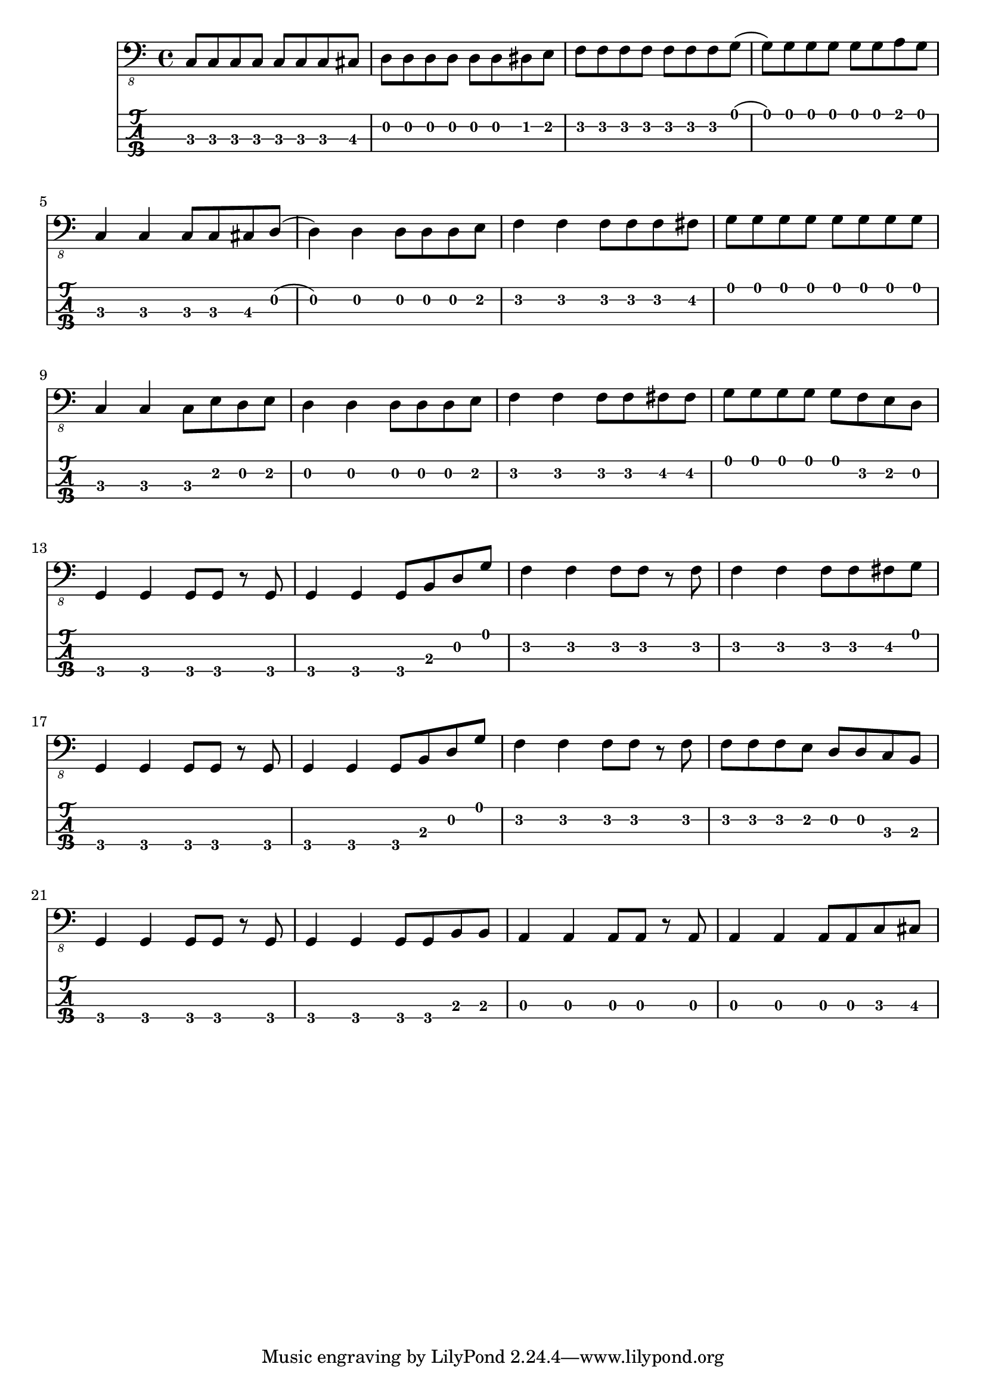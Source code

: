 % LilyBin
symbols = {
		c,8 c8 c8 c8 c8 c8 c8 cis8
		d8 d8 d8 d8 d8 d8 dis8 e8
		f8 f8 f8 f8 f8 f8 f8 g8
		(g8) g8 g8 g8 g8 g8 a8 g8
		
		%A/5
		\break
		c,4 c4 c8 c8 cis8 d8
		(d4) d4 d8 d8 d8 e
		f4 f4 f8 f8 f8 fis8
		g8 g8 g8 g8 g8 g8 g8 g8
		
		%9
		\break
		c,4 c4 c8 e8 d8 e8
		d4 d4 d8 d8 d8 e8
		f4 f4 f8 f8 fis8 fis8
		g8 g8 g8 g8 g8 f8 e8 d8
		
		%B/13
		\break
		g,4 g4 g8 g8 r8 g8
		g4 g4 g8 b8 d8 g8
		f4 f4 f8 f8 r8 f8
		f4 f4 f8 f8 fis8 g8
		
		%17
		\break
		g,4 g4 g8 g8 r8 g8
		g4 g4 g8 b8 d8 g8
		f4 f4 f8 f8 r8 f8
		f8 f8 f8 e8 d8 d8 c8 b8
		
		%C/21
		\break
		g4 g4 g8 g8 r8 g8
		g4 g4 g8 g8 b8 b8
		a4 a4 a8 a8 r8 a8
		a4 a4 a8 a8 c8 cis8
		
		}

\score{
	<<
    \new Staff { \clef "bass_8" \relative { \symbols }}
    \new TabStaff \with { stringTunings = #bass-tuning } 
	   { \relative { \symbols }}
    >>

	\layout{}
	\midi{}
}
